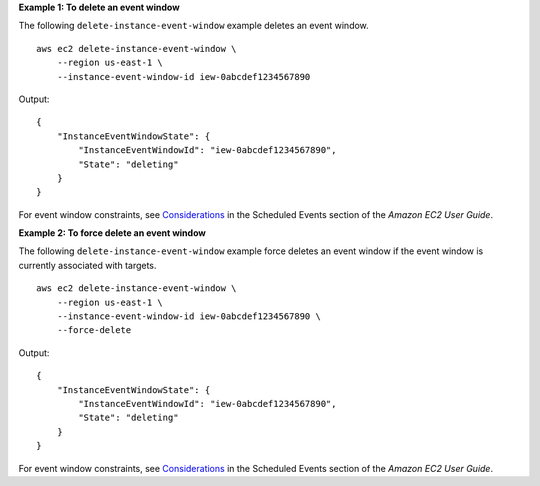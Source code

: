 **Example 1: To delete an event window**

The following ``delete-instance-event-window`` example deletes an event window. ::

    aws ec2 delete-instance-event-window \
        --region us-east-1 \
        --instance-event-window-id iew-0abcdef1234567890

Output::

    {
        "InstanceEventWindowState": {
            "InstanceEventWindowId": "iew-0abcdef1234567890",
            "State": "deleting"
        }
    }

For event window constraints, see `Considerations <https://docs.aws.amazon.com/AWSEC2/latest/UserGuide/event-windows.html#event-windows-considerations>`__ in the Scheduled Events section of the *Amazon EC2 User Guide*.

**Example 2: To force delete an event window**

The following ``delete-instance-event-window`` example force deletes an event window if the event window is currently associated with targets. ::

    aws ec2 delete-instance-event-window \
        --region us-east-1 \
        --instance-event-window-id iew-0abcdef1234567890 \
        --force-delete

Output::

    {
        "InstanceEventWindowState": {
            "InstanceEventWindowId": "iew-0abcdef1234567890",
            "State": "deleting"
        }
    }

For event window constraints, see `Considerations <https://docs.aws.amazon.com/AWSEC2/latest/UserGuide/event-windows.html#event-windows-considerations>`__ in the Scheduled Events section of the *Amazon EC2 User Guide*.